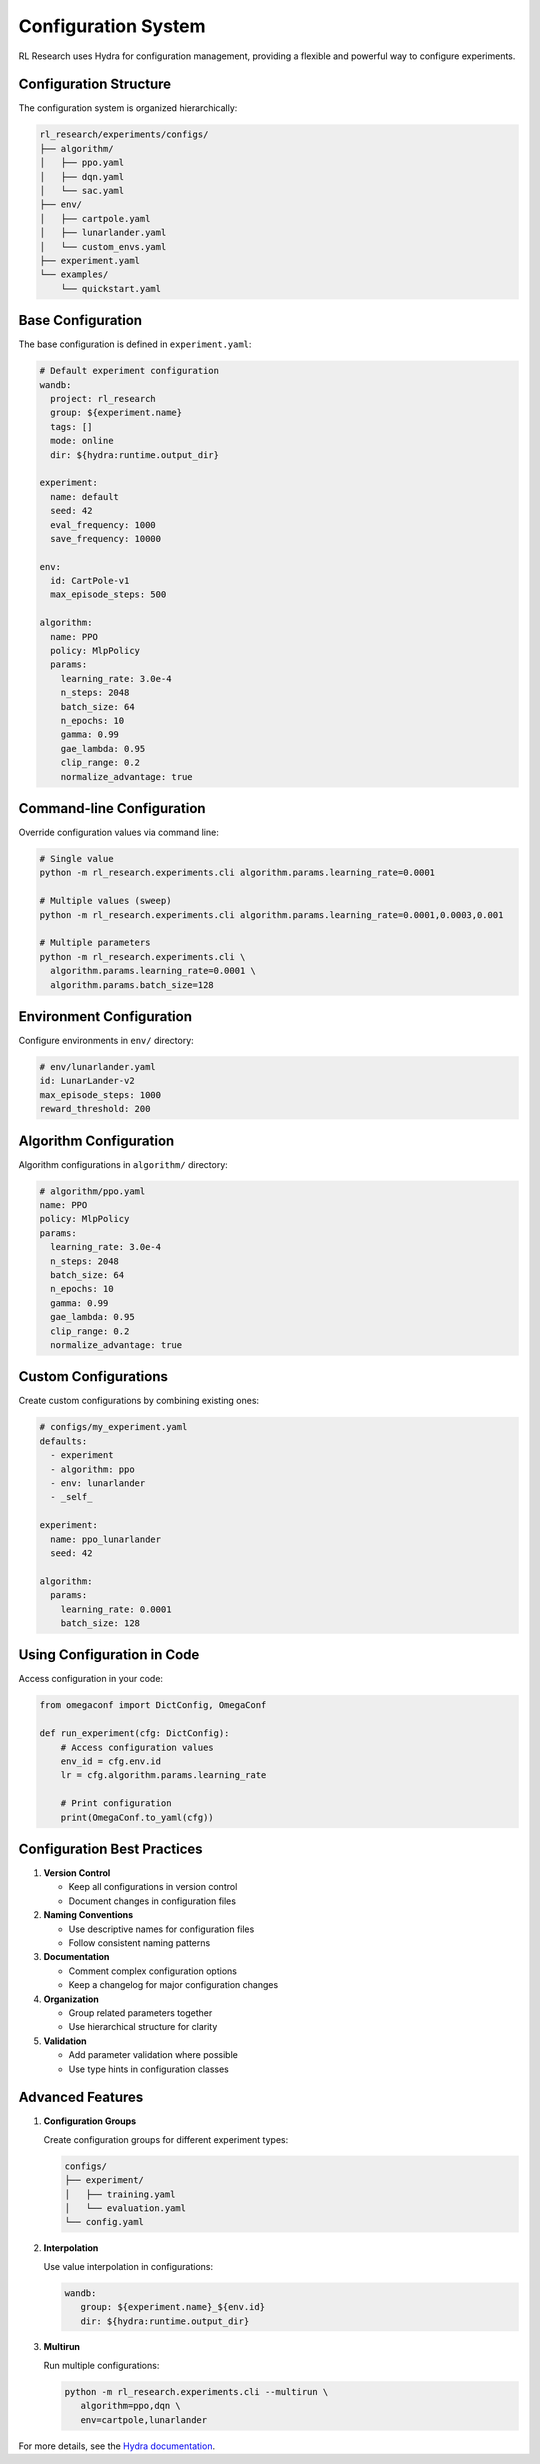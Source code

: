 Configuration System
==================

RL Research uses Hydra for configuration management, providing a flexible and powerful way to configure experiments.

Configuration Structure
---------------------

The configuration system is organized hierarchically:

.. code-block:: bash

   rl_research/experiments/configs/
   ├── algorithm/
   │   ├── ppo.yaml
   │   ├── dqn.yaml
   │   └── sac.yaml
   ├── env/
   │   ├── cartpole.yaml
   │   ├── lunarlander.yaml
   │   └── custom_envs.yaml
   ├── experiment.yaml
   └── examples/
       └── quickstart.yaml

Base Configuration
----------------

The base configuration is defined in ``experiment.yaml``:

.. code-block:: yaml

   # Default experiment configuration
   wandb:
     project: rl_research
     group: ${experiment.name}
     tags: []
     mode: online
     dir: ${hydra:runtime.output_dir}

   experiment:
     name: default
     seed: 42
     eval_frequency: 1000
     save_frequency: 10000

   env:
     id: CartPole-v1
     max_episode_steps: 500

   algorithm:
     name: PPO
     policy: MlpPolicy
     params:
       learning_rate: 3.0e-4
       n_steps: 2048
       batch_size: 64
       n_epochs: 10
       gamma: 0.99
       gae_lambda: 0.95
       clip_range: 0.2
       normalize_advantage: true

Command-line Configuration
------------------------

Override configuration values via command line:

.. code-block:: bash

   # Single value
   python -m rl_research.experiments.cli algorithm.params.learning_rate=0.0001

   # Multiple values (sweep)
   python -m rl_research.experiments.cli algorithm.params.learning_rate=0.0001,0.0003,0.001

   # Multiple parameters
   python -m rl_research.experiments.cli \
     algorithm.params.learning_rate=0.0001 \
     algorithm.params.batch_size=128

Environment Configuration
-----------------------

Configure environments in ``env/`` directory:

.. code-block:: yaml

   # env/lunarlander.yaml
   id: LunarLander-v2
   max_episode_steps: 1000
   reward_threshold: 200

Algorithm Configuration
---------------------

Algorithm configurations in ``algorithm/`` directory:

.. code-block:: yaml

   # algorithm/ppo.yaml
   name: PPO
   policy: MlpPolicy
   params:
     learning_rate: 3.0e-4
     n_steps: 2048
     batch_size: 64
     n_epochs: 10
     gamma: 0.99
     gae_lambda: 0.95
     clip_range: 0.2
     normalize_advantage: true

Custom Configurations
-------------------

Create custom configurations by combining existing ones:

.. code-block:: yaml

   # configs/my_experiment.yaml
   defaults:
     - experiment
     - algorithm: ppo
     - env: lunarlander
     - _self_

   experiment:
     name: ppo_lunarlander
     seed: 42

   algorithm:
     params:
       learning_rate: 0.0001
       batch_size: 128

Using Configuration in Code
-------------------------

Access configuration in your code:

.. code-block:: python

   from omegaconf import DictConfig, OmegaConf

   def run_experiment(cfg: DictConfig):
       # Access configuration values
       env_id = cfg.env.id
       lr = cfg.algorithm.params.learning_rate
       
       # Print configuration
       print(OmegaConf.to_yaml(cfg))

Configuration Best Practices
--------------------------

1. **Version Control**
   
   * Keep all configurations in version control
   * Document changes in configuration files

2. **Naming Conventions**
   
   * Use descriptive names for configuration files
   * Follow consistent naming patterns

3. **Documentation**
   
   * Comment complex configuration options
   * Keep a changelog for major configuration changes

4. **Organization**
   
   * Group related parameters together
   * Use hierarchical structure for clarity

5. **Validation**
   
   * Add parameter validation where possible
   * Use type hints in configuration classes

Advanced Features
---------------

1. **Configuration Groups**

   Create configuration groups for different experiment types:

   .. code-block:: bash

      configs/
      ├── experiment/
      │   ├── training.yaml
      │   └── evaluation.yaml
      └── config.yaml

2. **Interpolation**

   Use value interpolation in configurations:

   .. code-block:: yaml

      wandb:
         group: ${experiment.name}_${env.id}
         dir: ${hydra:runtime.output_dir}

3. **Multirun**

   Run multiple configurations:

   .. code-block:: bash

      python -m rl_research.experiments.cli --multirun \
         algorithm=ppo,dqn \
         env=cartpole,lunarlander

For more details, see the `Hydra documentation <https://hydra.cc/docs/intro/>`_. 